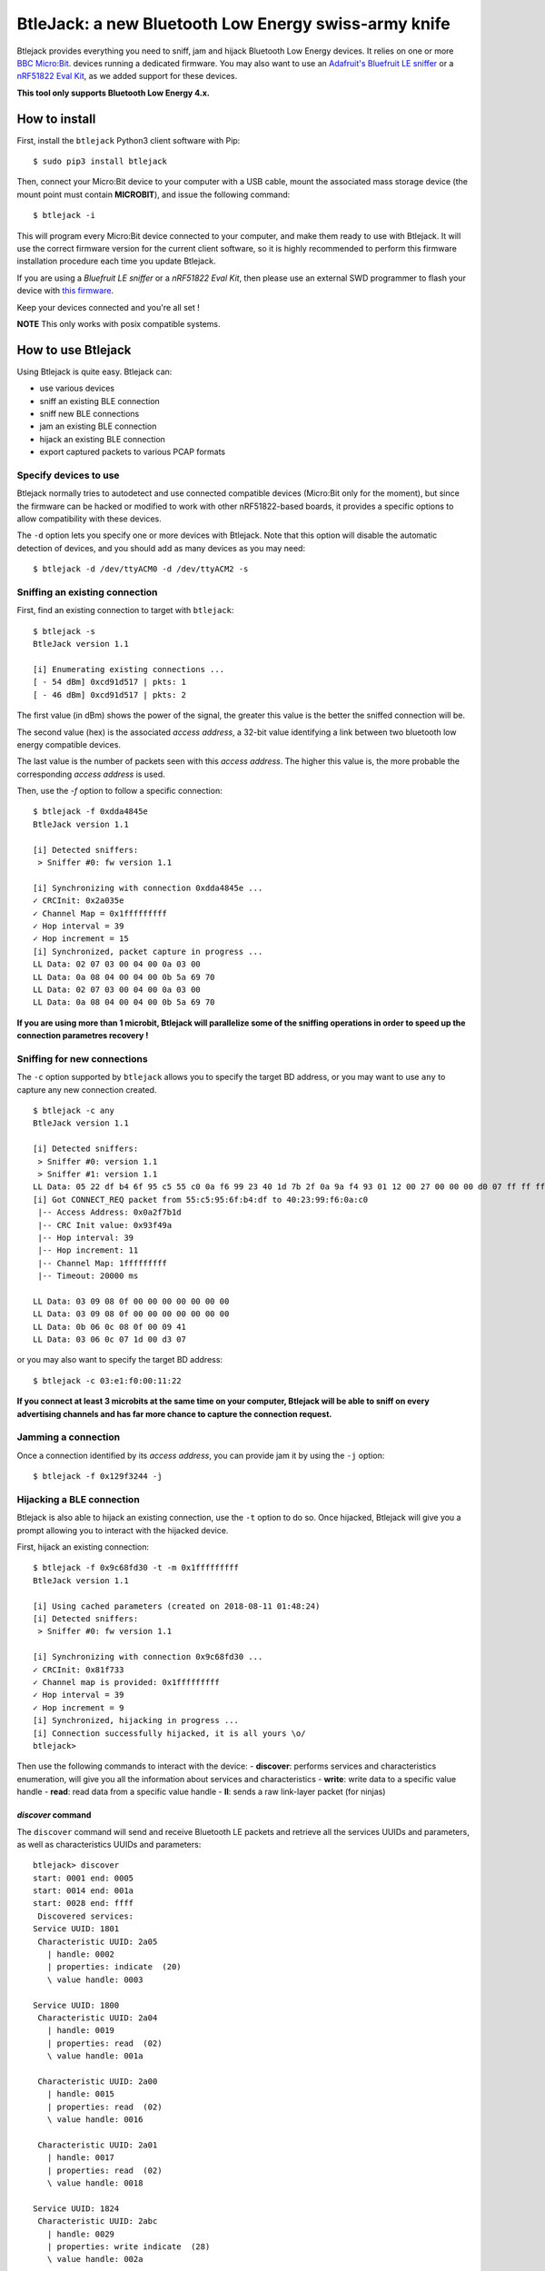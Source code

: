 BtleJack: a new Bluetooth Low Energy swiss-army knife
#####################################################

Btlejack provides everything you need to sniff, jam and hijack Bluetooth Low Energy devices. It relies on one or more `BBC Micro:Bit <http://microbit.org/>`_. devices running a dedicated firmware. You may also
want to use an `Adafruit's Bluefruit LE sniffer <https://www.adafruit.com/product/2269>`_ or a `nRF51822 Eval Kit <https://www.waveshare.com/wiki/BLE400>`_, as we added support for these devices.

**This tool only supports Bluetooth Low Energy 4.x.**

How to install
==============

First, install the ``btlejack`` Python3 client software with Pip:

::

  $ sudo pip3 install btlejack


Then, connect your Micro:Bit device to your computer with a USB cable, mount the associated mass storage device (the mount point must contain **MICROBIT**), and issue the following command:

::

  $ btlejack -i

This will program every Micro:Bit device connected to your computer, and make
them ready to use with Btlejack. It will use the correct firmware version for the current client software, so it is highly recommended to perform this firmware installation procedure each time you update Btlejack.

If you are using a *Bluefruit LE sniffer* or a *nRF51822 Eval Kit*, then please use an external SWD programmer to flash your device with `this firmware <https://github.com/virtualabs/btlejack-firmware/raw/1240eb45d00f3a9c61694252eb3ce6b92856e094/dist/btlejack-firmware-ble400.hex>`_.

Keep your devices connected and you're all set !

**NOTE** This only works with posix compatible systems.

How to use Btlejack
===================

Using Btlejack is quite easy. Btlejack can:

- use various devices
- sniff an existing BLE connection
- sniff new BLE connections
- jam an existing BLE connection
- hijack an existing BLE connection
- export captured packets to various PCAP formats


Specify devices to use
----------------------

Btlejack normally tries to autodetect and use connected compatible devices (Micro:Bit only for the moment), but since the firmware can be hacked or modified
to work with other nRF51822-based boards, it provides a specific options to allow compatibility with these devices.

The ``-d`` option lets you specify one or more devices with Btlejack. Note that this option will disable the automatic detection of devices, and you should
add as many devices as you may need:

::

  $ btlejack -d /dev/ttyACM0 -d /dev/ttyACM2 -s



Sniffing an existing connection
-------------------------------

First, find an existing connection to target with ``btlejack``:

::

  $ btlejack -s
  BtleJack version 1.1

  [i] Enumerating existing connections ...
  [ - 54 dBm] 0xcd91d517 | pkts: 1
  [ - 46 dBm] 0xcd91d517 | pkts: 2

The first value (in dBm) shows the power of the signal, the greater this value is the better the sniffed connection will be.

The second value (hex) is the associated *access address*, a 32-bit value identifying a link between two bluetooth low energy compatible devices.

The last value is the number of packets seen with this *access address*. The higher this value is, the more probable the corresponding *access address* is used.

Then, use the `-f` option to follow a specific connection:

::

  $ btlejack -f 0xdda4845e
  BtleJack version 1.1

  [i] Detected sniffers:
   > Sniffer #0: fw version 1.1

  [i] Synchronizing with connection 0xdda4845e ...
  ✓ CRCInit: 0x2a035e
  ✓ Channel Map = 0x1fffffffff
  ✓ Hop interval = 39
  ✓ Hop increment = 15
  [i] Synchronized, packet capture in progress ...
  LL Data: 02 07 03 00 04 00 0a 03 00
  LL Data: 0a 08 04 00 04 00 0b 5a 69 70
  LL Data: 02 07 03 00 04 00 0a 03 00
  LL Data: 0a 08 04 00 04 00 0b 5a 69 70


**If you are using more than 1 microbit, Btlejack will parallelize some of the sniffing operations in order to speed up the connection parametres recovery !**

Sniffing for new connections
----------------------------

The  ``-c`` option supported by ``btlejack`` allows you to specify the target BD address, or you may want to use ``any`` to capture any new connection created.

::

  $ btlejack -c any
  BtleJack version 1.1

  [i] Detected sniffers:
   > Sniffer #0: version 1.1
   > Sniffer #1: version 1.1
  LL Data: 05 22 df b4 6f 95 c5 55 c0 0a f6 99 23 40 1d 7b 2f 0a 9a f4 93 01 12 00 27 00 00 00 d0 07 ff ff ff ff 1f 0b
  [i] Got CONNECT_REQ packet from 55:c5:95:6f:b4:df to 40:23:99:f6:0a:c0
   |-- Access Address: 0x0a2f7b1d
   |-- CRC Init value: 0x93f49a
   |-- Hop interval: 39
   |-- Hop increment: 11
   |-- Channel Map: 1fffffffff
   |-- Timeout: 20000 ms

  LL Data: 03 09 08 0f 00 00 00 00 00 00 00
  LL Data: 03 09 08 0f 00 00 00 00 00 00 00
  LL Data: 0b 06 0c 08 0f 00 09 41
  LL Data: 03 06 0c 07 1d 00 d3 07

or you may also want to specify the target BD address:

::

  $ btlejack -c 03:e1:f0:00:11:22


**If you connect at least 3 microbits at the same time on your computer, Btlejack will be able to sniff on every advertising channels and has far more chance to capture the connection request.**

Jamming a connection
--------------------

Once a connection identified by its *access address*, you can provide jam it by using the ``-j`` option:

::

  $ btlejack -f 0x129f3244 -j̀


Hijacking a BLE connection
--------------------------

Btlejack is also able to hijack an existing connection, use the ``-t`` option to do so. Once hijacked, Btlejack will give you a prompt allowing you to interact with the hijacked device.

First, hijack an existing connection:

::

  $ btlejack -f 0x9c68fd30 -t -m 0x1fffffffff
  BtleJack version 1.1

  [i] Using cached parameters (created on 2018-08-11 01:48:24)
  [i] Detected sniffers:
   > Sniffer #0: fw version 1.1

  [i] Synchronizing with connection 0x9c68fd30 ...
  ✓ CRCInit: 0x81f733
  ✓ Channel map is provided: 0x1fffffffff
  ✓ Hop interval = 39
  ✓ Hop increment = 9
  [i] Synchronized, hijacking in progress ...
  [i] Connection successfully hijacked, it is all yours \o/
  btlejack>

Then use the following commands to interact with the device:
- **discover**: performs services and characteristics enumeration, will give you all the information about services and characteristics
- **write**: write data to a specific value handle
- **read**: read data from a specific value handle
- **ll**: sends a raw link-layer packet (for ninjas)

*discover* command
^^^^^^^^^^^^^^^^^^

The ``discover`` command will send and receive Bluetooth LE packets and retrieve all the services UUIDs and parameters, as well as characteristics UUIDs and parameters:

::

  btlejack> discover
  start: 0001 end: 0005
  start: 0014 end: 001a
  start: 0028 end: ffff
   Discovered services:
  Service UUID: 1801
   Characteristic UUID: 2a05
     | handle: 0002
     | properties: indicate  (20)
     \ value handle: 0003

  Service UUID: 1800
   Characteristic UUID: 2a04
     | handle: 0019
     | properties: read  (02)
     \ value handle: 001a

   Characteristic UUID: 2a00
     | handle: 0015
     | properties: read  (02)
     \ value handle: 0016

   Characteristic UUID: 2a01
     | handle: 0017
     | properties: read  (02)
     \ value handle: 0018

  Service UUID: 1824
   Characteristic UUID: 2abc
     | handle: 0029
     | properties: write indicate  (28)
     \ value handle: 002a

*read* command
^^^^^^^^^^^^^^

The ``read`` command accepts a single parameter, the value handle corresponding to the characteristic you want to read from:

::

  btlejack> read 0x16
  read>> 4c 47 20 77 65 62 4f 53 20 54 56

*write* command
^^^^^^^^^^^^^^^

The ``write`` command accepts three parameters:

::

  btlejack> write <value handle> <data format> <data>


Supported data formats:

- ``hex``: hex data (i.e. "414261")
- ``str``: text string, may be encapsulated in double quotes

*ll* command
^^^^^^^^^^^^

This last command allows you to send Bluetooth Low Energy Link-layer PDUs, in hex form, as specified in Volume 6, Part B, Chapter 2.4.


PCAP file export
----------------

One interesting feature of Btlejack is the possibility to export the captured data to a PCAP file.

Btlejack supports the following DLT formats:

* DLT_BLUETOOTH_LE_LL_WITH_PHDR (same)
* DLT_NORDIC_BLE (the one used by Nordic' sniffer)
* DLT_BLUETOOTH_LE_LL (supported on latest versions of Wireshark)

The output file may be specified using the `-o` option, while the output format may be specified with the `-x` option. Valid formats values are: `ll_phdr`, `nordic`, or `pcap` (default).

::

  $ btlejack -f 0xac56bc12 -x nordic -o capture.nordic.pcap


The ``ll_phdr`` export type is useful when sniffing an encrypted connection, as it is also supported by `crackle <https://github.com/mikeryan/crackle>`_. So if you want to sniff and break encrypted connections, this is the way to go.

You may also need to tell crackle to use a specific cracking strategy, by using the `-s` option:

::

  $ crackle -i some.pcap -s 1


Connection cache
----------------

Btlejack uses a *connection cache* to store some connection-related value in order to speed up
things a bit. This connection cache may cause some problems, especially if an access address has
been previously seen.

This cache can be flushed with the ``-z`` option:

::

  $ btlejack -z
